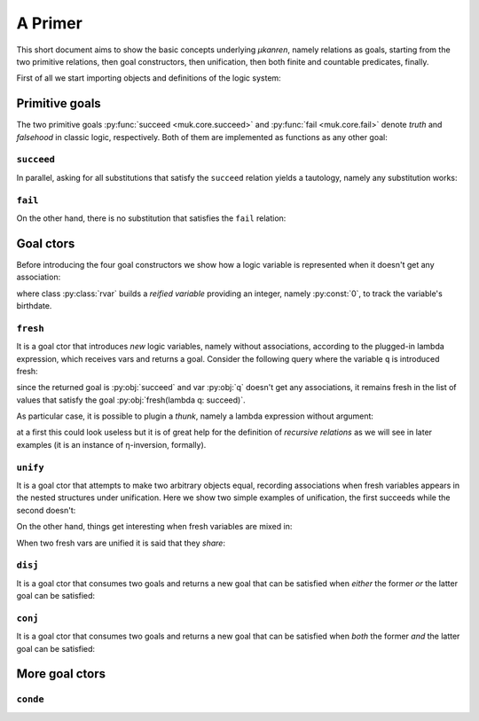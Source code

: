 
A Primer
========

This short document aims to show the basic concepts underlying *μkanren*,
namely relations as goals, starting from the two primitive relations, then goal
constructors, then unification, then both finite and countable predicates,
finally.

First of all we start importing objects and definitions of the logic system:

.. doctest::

    >>> from muk.core import *
    >>> from muk.ext import *

Primitive goals
---------------

The two primitive goals :py:func:`succeed <muk.core.succeed>` and
:py:func:`fail <muk.core.fail>` denote *truth* and *falsehood* in classic
logic, respectively. Both of them are implemented as functions as any other
goal:

.. doctest::

    >>> succeed
    <function succeed at ...>
    >>> fail
    <function fail at ...>

``succeed``
~~~~~~~~~~~

In parallel, asking for all substitutions that satisfy the ``succeed``
relation yields a tautology, namely any substitution works: 

.. doctest::
    
    >>> run(succeed)
    [Tautology]

``fail``
~~~~~~~~

On the other hand, there is no substitution that satisfies the ``fail`` relation:

.. doctest::
    
    >>> run(fail)
    []

Goal ctors
----------

Before introducing the four goal constructors we show how a logic variable is
represented when it doesn't get any association:

.. doctest::

    >>> rvar(0)
    ▢₀

where class :py:class:`rvar` builds a *reified variable* providing an
integer, namely :py:const:`0`, to track the variable's birthdate.

``fresh``
~~~~~~~~~

It is a goal ctor that introduces *new* logic variables, namely without
associations, according to the plugged-in lambda expression, which receives
vars and returns a goal. Consider the following query where the variable ``q``
is introduced fresh:

.. doctest::

    >>> run(fresh(lambda q: succeed))
    [▢₀]

since the returned goal is :py:obj:`succeed` and var :py:obj:`q` doesn't get
any associations, it remains fresh in the list of values that satisfy the goal
:py:obj:`fresh(lambda q: succeed)`.

As particular case, it is possible to plugin a *thunk*, namely a lambda
expression without argument:

.. doctest::

    >>> run(fresh(lambda: succeed))
    [Tautology]

at a first this could look useless but it is of great help for the definition
of *recursive relations* as we will see in later examples (it is an instance of
η-inversion, formally).

``unify``
~~~~~~~~~

It is a goal ctor that attempts to make two arbitrary objects equal, recording
associations when fresh variables appears in the nested structures under
unification. Here we show two simple examples of unification, the first succeeds
while the second doesn't:

.. doctest::

    >>> run(unify(3, 3))
    [Tautology]
    >>> run(unify([1, 2, 3], [[1]]))
    []    

On the other hand, things get interesting when fresh variables are mixed in:

.. doctest::

    >>> run(fresh(lambda q: unify(3, q)))
    [3]
    >>> run(fresh(lambda q: unify([1, 2, 3], [1] + q)))
    [[2, 3]]
    >>> run(fresh(lambda q: unify([[2, 3], 1, 2, 3], [q, 1] + q)))
    [[2, 3]]

When two fresh vars are unified it is said that they *share*:

.. doctest::
    
    >>> run(fresh(lambda q, z: unify(q, z)))
    [▢₀]
    >>> run(fresh(lambda q, z: unify(q, z)), 
    ...     var_selector=lambda q, z: z)
    [▢₀]


``disj``
~~~~~~~~

It is a goal ctor that consumes two goals and returns a new goal that can be
satisfied when *either* the former *or* the latter goal can be satisfied:

.. doctest::

    >>> run(disj(succeed, fail))
    [Tautology]
    >>> run(disj(fail, fresh(lambda q: unify(q, True))))
    [Tautology]
    >>> run(fresh(lambda q: disj(fail, fail)))
    []
    >>> run(fresh(lambda q: disj(unify(q, False), unify(q, True))))
    [False, True]


``conj``
~~~~~~~~

It is a goal ctor that consumes two goals and returns a new goal that can be
satisfied when *both* the former *and* the latter goal can be satisfied:

.. doctest::

    >>> run(conj(succeed, fail))
    []
    >>> run(conj(fail, fresh(lambda q: unify(q, True))))
    []
    >>> run(fresh(lambda q: conj(unify(q, 3), succeed)))
    [3]
    >>> run(fresh(lambda q: conj(unify(q, False), unify(q, True))))
    []
    >>> run(fresh(lambda q: conj(fresh(lambda q: unify(q, False)), 
    ...                          unify(q, True))))
    [True]

More goal ctors
---------------

``conde``
~~~~~~~~~

.. doctest::

    >>> run(fresh(lambda q: conde([unify(q, 'orange'), succeed],
    ...                           [unify(q, 'apple'), succeed]
